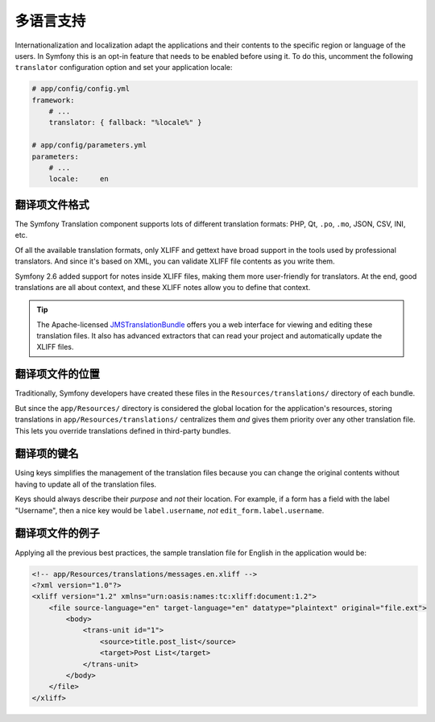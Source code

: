 多语言支持
==========

Internationalization and localization adapt the applications and their contents
to the specific region or language of the users. In Symfony this is an opt-in
feature that needs to be enabled before using it. To do this, uncomment the
following ``translator`` configuration option and set your application locale:

.. code-block:: yaml

    # app/config/config.yml
    framework:
        # ...
        translator: { fallback: "%locale%" }

    # app/config/parameters.yml
    parameters:
        # ...
        locale:     en

翻译项文件格式
--------------

The Symfony Translation component supports lots of different translation
formats: PHP, Qt, ``.po``, ``.mo``, JSON, CSV, INI, etc.

.. best-practice::

    Use the XLIFF format for your translation files.

Of all the available translation formats, only XLIFF and gettext have broad
support in the tools used by professional translators. And since it's based
on XML, you can validate XLIFF file contents as you write them.

Symfony 2.6 added support for notes inside XLIFF files, making them more
user-friendly for translators. At the end, good translations are all about
context, and these XLIFF notes allow you to define that context.

.. tip::

    The Apache-licensed `JMSTranslationBundle`_ offers you a web interface for
    viewing and editing these translation files. It also has advanced extractors
    that can read your project and automatically update the XLIFF files.

翻译项文件的位置
----------------

.. best-practice::

    Store the translation files in the ``app/Resources/translations/`` directory.

Traditionally, Symfony developers have created these files in the
``Resources/translations/`` directory of each bundle.

But since the ``app/Resources/`` directory is considered the global location
for the application's resources, storing translations in ``app/Resources/translations/``
centralizes them *and* gives them priority over any other translation file.
This lets you override translations defined in third-party bundles.

翻译项的键名
------------

.. best-practice::

    Always use keys for translations instead of content strings.

Using keys simplifies the management of the translation files because you
can change the original contents without having to update all of the translation
files.

Keys should always describe their *purpose* and *not* their location. For
example, if a form has a field with the label "Username", then a nice key
would be ``label.username``, *not* ``edit_form.label.username``.

翻译项文件的例子
----------------

Applying all the previous best practices, the sample translation file for
English in the application would be:

.. code-block:: xml

    <!-- app/Resources/translations/messages.en.xliff -->
    <?xml version="1.0"?>
    <xliff version="1.2" xmlns="urn:oasis:names:tc:xliff:document:1.2">
        <file source-language="en" target-language="en" datatype="plaintext" original="file.ext">
            <body>
                <trans-unit id="1">
                    <source>title.post_list</source>
                    <target>Post List</target>
                </trans-unit>
            </body>
        </file>
    </xliff>

.. _`JMSTranslationBundle`: https://github.com/schmittjoh/JMSTranslationBundle
